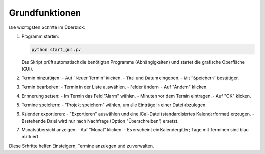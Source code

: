Grundfunktionen
===============

Die wichtigsten Schritte im Überblick:

#. Programm starten:

   .. code-block:: bash

      python start_gui.py

   Das Skript prüft automatisch die benötigten Programme (Abhängigkeiten) und startet die grafische Oberfläche (GUI).

#. Termin hinzufügen:
   - Auf "Neuer Termin" klicken.
   - Titel und Datum eingeben.
   - Mit "Speichern" bestätigen.

#. Termin bearbeiten:
   - Termin in der Liste auswählen.
   - Felder ändern.
   - Auf "Ändern" klicken.

#. Erinnerung setzen:
   - Im Termin das Feld "Alarm" wählen.
   - Minuten vor dem Termin eintragen.
   - Auf "OK" klicken.

#. Termine speichern:
   - "Projekt speichern" wählen, um alle Einträge in einer Datei abzulegen.

#. Kalender exportieren:
   - "Exportieren" auswählen und eine iCal-Datei (standardisiertes Kalenderformat) erzeugen.
   - Bestehende Datei wird nur nach Nachfrage (Option "Überschreiben") ersetzt.

#. Monatsübersicht anzeigen:
   - Auf "Monat" klicken.
   - Es erscheint ein Kalendergitter; Tage mit Terminen sind blau markiert.

Diese Schritte helfen Einsteigern, Termine anzulegen und zu verwalten.

